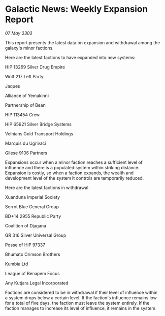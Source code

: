 * Galactic News: Weekly Expansion Report

/07 May 3303/

This report presents the latest data on expansion and withdrawal among the galaxy's minor factions. 

Here are the latest factions to have expanded into new systems: 

HIP 13269 Silver Drug Empire 

Wolf 217 Left Party 

Jaques 

Alliance of Yemakinni 

Partnership of Bean 

HIP 113454 Crew 

HIP 65921 Silver Bridge Systems 

Velnians Gold Transport Holdings 

Marquis du Ugrivaci 

Gliese 9106 Partners 

Expansions occur when a minor faction reaches a sufficient level of influence and there is a populated system within striking distance. Expansion is costly, so when a faction expands, the wealth and development level of the system it controls are temporarily reduced. 

Here are the latest factions in withdrawal: 

Xuanduna Imperial Society 

Serrot Blue General Group 

BD+14 2955 Republic Party 

Coalition of Djagana 

GR 316 Silver Universal Group 

Posse of HIP 97337 

Bhumato Crimson Brothers 

Kumbia Ltd 

League of Benapem Focus 

Any Kutjara Legal Incorporated 

Factions are considered to be in withdrawal if their level of influence within a system drops below a certain level. If the faction's influence remains low for a total of five days, the faction must leave the system entirely. If the faction manages to increase its level of influence, it remains in the system.